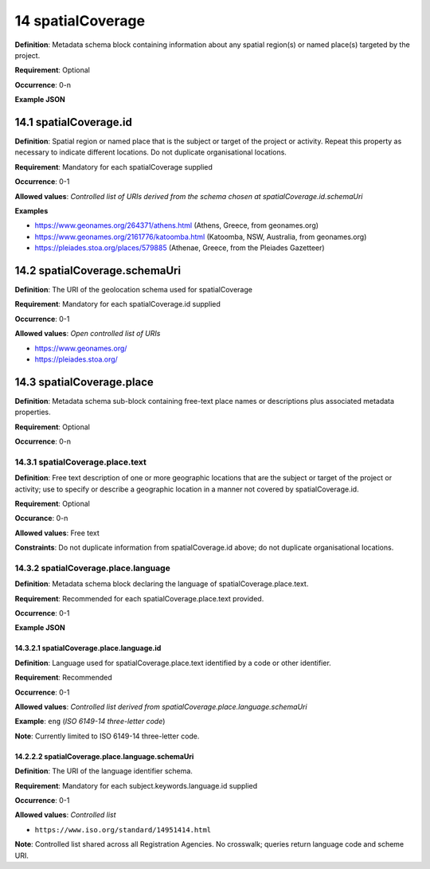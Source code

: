 .. autosummary::
   :toctree: generated

.. _14-spatialCoverage:

14 spatialCoverage
==================

**Definition**: Metadata schema block containing information about any spatial region(s) or named place(s) targeted by the project.

**Requirement**: Optional

**Occurrence**: 0-n

**Example JSON**

.. _14.1-spatialCoverage.id:

14.1 spatialCoverage.id
-----------------------

**Definition**: Spatial region or named place that is the subject or target of the project or activity. Repeat this property as necessary to indicate different locations. Do not duplicate organisational locations.

**Requirement**: Mandatory for each spatialCoverage supplied

**Occurrence**: 0-1

**Allowed values**: *Controlled list of URIs derived from the schema chosen at spatialCoverage.id.schemaUri*

**Examples**

* https://www.geonames.org/264371/athens.html (Athens, Greece, from geonames.org)
* https://www.geonames.org/2161776/katoomba.html (Katoomba, NSW, Australia, from geonames.org)
* https://pleiades.stoa.org/places/579885 (Athenae, Greece, from the Pleiades Gazetteer)

.. _14.2-spatialCoverage.schemaUri:

14.2 spatialCoverage.schemaUri
------------------------------

**Definition**: The URI of the geolocation schema used for spatialCoverage

**Requirement**: Mandatory for each spatialCoverage.id supplied

**Occurrence**: 0-1

**Allowed values**: *Open controlled list of URIs*

* https://www.geonames.org/
* https://pleiades.stoa.org/

.. _14.3-spatialCoverage.place:

14.3 spatialCoverage.place
--------------------------

**Definition**: Metadata schema sub-block containing free-text place names or descriptions plus associated metadata properties.

**Requirement**: Optional

**Occurrence**: 0-n

.. _14.3.1-spatialCoverage.place.text:

14.3.1 spatialCoverage.place.text
^^^^^^^^^^^^^^^^^^^^^^^^^^^^^^^^^

**Definition**: Free text description of one or more geographic locations that are the subject or target of the project or activity; use to specify or describe a geographic location in a manner not covered by spatialCoverage.id.

**Requirement**: Optional

**Occurance**: 0-n

**Allowed values**: Free text

**Constraints**: Do not duplicate information from spatialCoverage.id above; do not duplicate organisational locations. 

.. _14.3.2-spatialCoverage.place.language:

14.3.2 spatialCoverage.place.language
^^^^^^^^^^^^^^^^^^^^^^^^^^^^^^^^^^^^^

**Definition**: Metadata schema block declaring the language of spatialCoverage.place.text.

**Requirement**: Recommended for each spatialCoverage.place.text provided.

**Occurrence**: 0-1

**Example JSON**

.. _14.3.2.1-spatialCoverage.place.language.id:

14.3.2.1 spatialCoverage.place.language.id
~~~~~~~~~~~~~~~~~~~~~~~~~~~~~~~~~~~~~~~~~~

**Definition**: Language used for spatialCoverage.place.text identified by a code or other identifier.

**Requirement**: Recommended

**Occurrence**: 0-1

**Allowed values**: *Controlled list derived from spatialCoverage.place.language.schemaUri*

**Example**: ``eng`` (*ISO 6149-14 three-letter code*)

**Note**: Currently limited to ISO 6149-14 three-letter code.

.. _14.2.2.2-spatialCoverage.place.language.schemaUri:

14.2.2.2 spatialCoverage.place.language.schemaUri
~~~~~~~~~~~~~~~~~~~~~~~~~~~~~~~~~~~~~~~~~~~~~~~~~

**Definition**: The URI of the language identifier schema.

**Requirement**: Mandatory for each subject.keywords.language.id supplied

**Occurrence**: 0-1

**Allowed values**: *Controlled list*

* ``https://www.iso.org/standard/14951414.html``

**Note**: Controlled list shared across all Registration Agencies. No crosswalk; queries return language code and scheme URI.  

